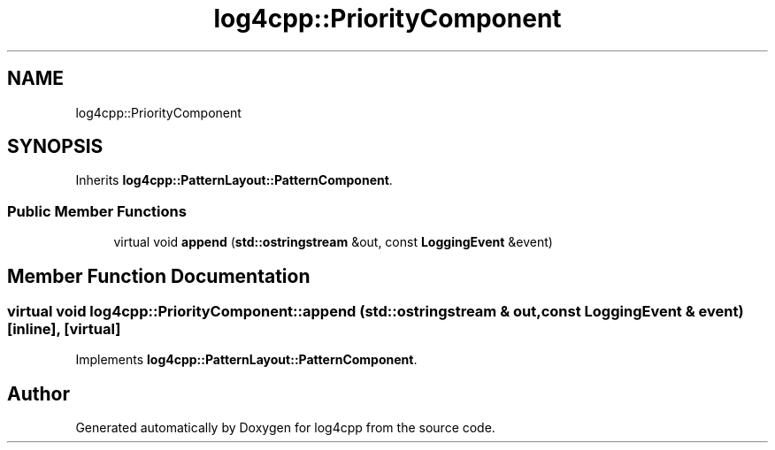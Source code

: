 .TH "log4cpp::PriorityComponent" 3 "Wed Jul 12 2023" "Version 1.1" "log4cpp" \" -*- nroff -*-
.ad l
.nh
.SH NAME
log4cpp::PriorityComponent
.SH SYNOPSIS
.br
.PP
.PP
Inherits \fBlog4cpp::PatternLayout::PatternComponent\fP\&.
.SS "Public Member Functions"

.in +1c
.ti -1c
.RI "virtual void \fBappend\fP (\fBstd::ostringstream\fP &out, const \fBLoggingEvent\fP &event)"
.br
.in -1c
.SH "Member Function Documentation"
.PP 
.SS "virtual void log4cpp::PriorityComponent::append (\fBstd::ostringstream\fP & out, const \fBLoggingEvent\fP & event)\fC [inline]\fP, \fC [virtual]\fP"

.PP
Implements \fBlog4cpp::PatternLayout::PatternComponent\fP\&.

.SH "Author"
.PP 
Generated automatically by Doxygen for log4cpp from the source code\&.
